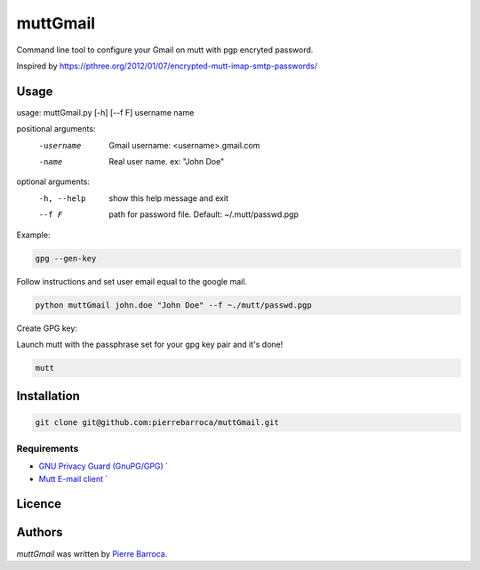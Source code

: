 muttGmail
=========

Command line tool to configure your Gmail on mutt with pgp encryted password.

Inspired by https://pthree.org/2012/01/07/encrypted-mutt-imap-smtp-passwords/

Usage
-----

usage: muttGmail.py [-h] [--f F] username name

positional arguments:
  -username    Gmail username: <username>.gmail.com
  -name        Real user name. ex: "John Doe"

optional arguments:
  -h, --help  show this help message and exit
  --f F       path for password file. Default: ~/.mutt/passwd.pgp

Example: 


.. code::  bash

  gpg --gen-key

Follow instructions and set user email equal to the google mail.

.. code-block:: bash

   python muttGmail john.doe "John Doe" --f ~./mutt/passwd.pgp
Create GPG key:

Launch mutt with the passphrase set for your gpg key pair and it's done!

.. code-block:: bash

  mutt


Installation
------------

.. code-block:: bash

  git clone git@github.com:pierrebarroca/muttGmail.git

Requirements
^^^^^^^^^^^^

* `GNU Privacy Guard (GnuPG/GPG) <https://www.gnupg.org/>`_ `
* `Mutt E-mail client <http://www.mutt.org/>`_ `


Licence
-------

Authors
-------

`muttGmail` was written by `Pierre Barroca <pi.barroca@gmail.com>`_.
